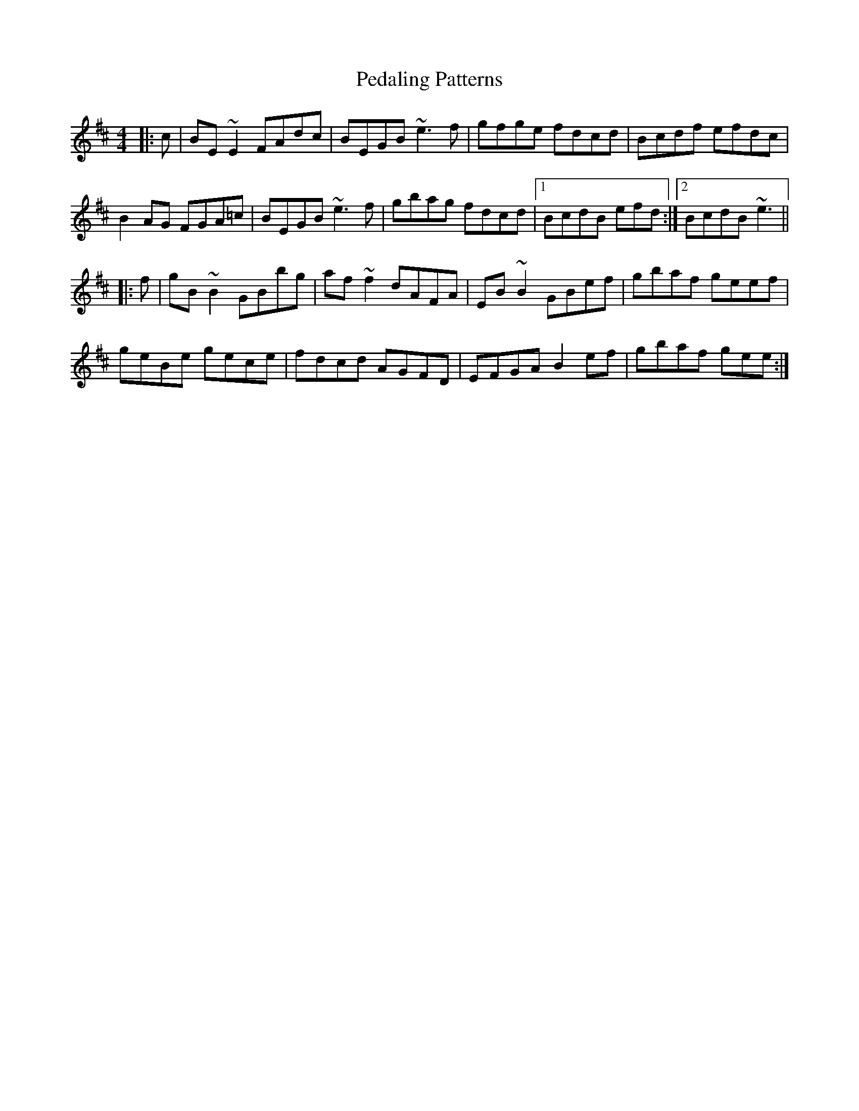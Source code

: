 X: 31973
T: Pedaling Patterns
R: barndance
M: 4/4
K: Edorian
|:c|BE~E2 FAdc|BEGB ~e3f|gfge fdcd|Bcdf efdc|
B2AG FGA=c|BEGB ~e3f|gbag fdcd|1 BcdB efd:|2 BcdB ~e3||
|:f|gB~B2 GBbg|af~f2 dAFA|EB~B2 GBef|gbaf geef|
geBe gece|fdcd AGFD|EFGA B2ef|gbaf gee:|

